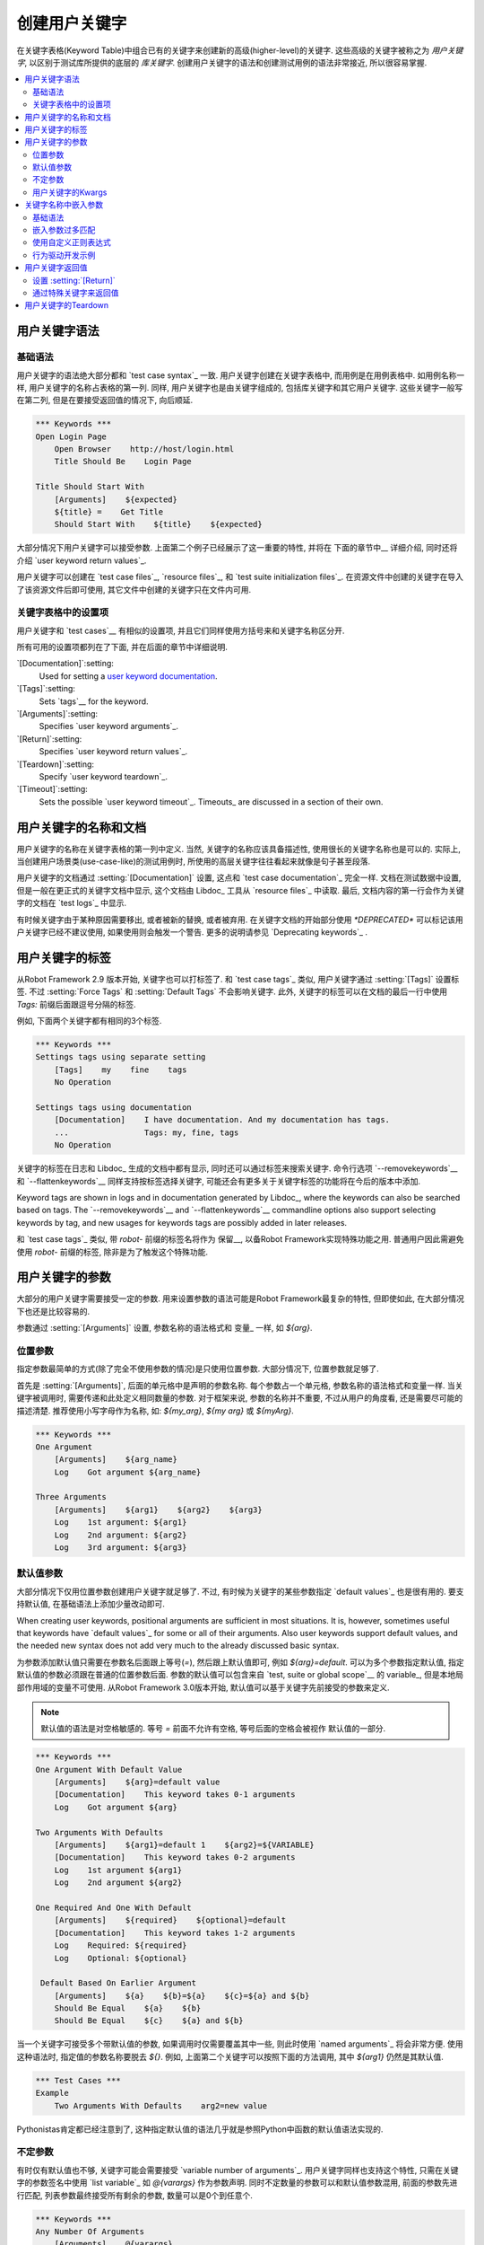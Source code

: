 .. Creating user keywords

创建用户关键字
======================

在关键字表格(Keyword Table)中组合已有的关键字来创建新的高级(higher-level)的关键字. 这些高级的关键字被称之为 *用户关键字*, 以区别于测试库所提供的底层的 *库关键字*. 创建用户关键字的语法和创建测试用例的语法非常接近, 所以很容易掌握.

.. contents::
   :depth: 2
   :local:

.. User keyword syntax

用户关键字语法
-------------------

.. Basic syntax

基础语法
~~~~~~~~~~~~

用户关键字的语法绝大部分都和 `test case syntax`_ 一致. 用户关键字创建在关键字表格中, 而用例是在用例表格中. 如用例名称一样, 用户关键字的名称占表格的第一列. 同样, 用户关键字也是由关键字组成的, 包括库关键字和其它用户关键字. 这些关键字一般写在第二列, 但是在要接受返回值的情况下, 向后顺延.

.. sourcecode:: robotframework

   *** Keywords ***
   Open Login Page
       Open Browser    http://host/login.html
       Title Should Be    Login Page

   Title Should Start With
       [Arguments]    ${expected}
       ${title} =    Get Title
       Should Start With    ${title}    ${expected}

大部分情况下用户关键字可以接受参数. 上面第二个例子已经展示了这一重要的特性, 并将在 下面的章节中__ 详细介绍, 同时还将介绍 `user keyword return values`_.

__ `User keyword arguments`_

用户关键字可以创建在 `test case files`_, `resource files`_, 和 `test suite initialization files`_. 在资源文件中创建的关键字在导入了该资源文件后即可使用, 其它文件中创建的关键字只在文件内可用.

.. Settings in the Keyword table

关键字表格中的设置项
~~~~~~~~~~~~~~~~~~~~~~~~~~~~~

用户关键字和 `test cases`__ 有相似的设置项, 并且它们同样使用方括号来和关键字名称区分开.

所有可用的设置项都列在了下面, 并在后面的章节中详细说明.

`[Documentation]`:setting:
   Used for setting a `user keyword documentation`_.

`[Tags]`:setting:
   Sets `tags`__ for the keyword.

`[Arguments]`:setting:
   Specifies `user keyword arguments`_.

`[Return]`:setting:
   Specifies `user keyword return values`_.

`[Teardown]`:setting:
   Specify `user keyword teardown`_.

`[Timeout]`:setting:
   Sets the possible `user keyword timeout`_. Timeouts_ are discussed
   in a section of their own.

__ `Settings in the test case table`_
__ `User keyword tags`_

.. _User keyword documentation:

.. User keyword name and documentation

用户关键字的名称和文档
-----------------------------------

用户关键字的名称在关键字表格的第一列中定义. 当然, 关键字的名称应该具备描述性, 使用很长的关键字名称也是可以的. 实际上, 当创建用户场景类(use-case-like)的测试用例时, 所使用的高层关键字往往看起来就像是句子甚至段落.

用户关键字的文档通过 :setting:`[Documentation]` 设置, 这点和 `test case documentation`_ 完全一样. 文档在测试数据中设置, 但是一般在更正式的关键字文档中显示, 这个文档由 Libdoc_ 工具从 `resource files`_ 中读取. 最后, 文档内容的第一行会作为关键字的文档在 `test logs`_ 中显示.

有时候关键字由于某种原因需要移出, 或者被新的替换, 或者被弃用. 在关键字文档的开始部分使用 `*DEPRECATED*` 可以标记该用户关键字已经不建议使用, 如果使用则会触发一个警告. 更多的说明请参见 `Deprecating keywords`_ .

.. User keyword tags

用户关键字的标签
-----------------

从Robot Framework 2.9 版本开始, 关键字也可以打标签了. 和 `test case tags`_ 类似, 用户关键字通过 :setting:`[Tags]` 设置标签. 不过 :setting:`Force Tags` 和 :setting:`Default Tags` 不会影响关键字. 此外, 关键字的标签可以在文档的最后一行中使用 `Tags:` 前缀后面跟逗号分隔的标签.

例如, 下面两个关键字都有相同的3个标签.

.. sourcecode:: robotframework

   *** Keywords ***
   Settings tags using separate setting
       [Tags]    my    fine    tags
       No Operation

   Settings tags using documentation
       [Documentation]    I have documentation. And my documentation has tags.
       ...                Tags: my, fine, tags
       No Operation

关键字的标签在日志和 Libdoc_ 生成的文档中都有显示, 同时还可以通过标签来搜索关键字. 命令行选项 `--removekeywords`__ 和 `--flattenkeywords`__ 同样支持按标签选择关键字, 可能还会有更多关于关键字标签的功能将在今后的版本中添加.

Keyword tags are shown in logs and in documentation generated by Libdoc_,
where the keywords can also be searched based on tags. The `--removekeywords`__
and `--flattenkeywords`__ commandline options also support selecting keywords by
tag, and new usages for keywords tags are possibly added in later releases.

和 `test case tags`_ 类似, 带 `robot-` 前缀的标签名将作为 保留__, 以备Robot Framework实现特殊功能之用. 普通用户因此需避免使用 `robot-` 前缀的标签, 除非是为了触发这个特殊功能.

__ `Removing keywords`_
__ `Flattening keywords`_
__ `Reserved tags`_

.. User keyword arguments

用户关键字的参数
----------------------

大部分的用户关键字需要接受一定的参数. 用来设置参数的语法可能是Robot Framework最复杂的特性, 但即使如此, 在大部分情况下也还是比较容易的.

参数通过  :setting:`[Arguments]` 设置, 参数名称的语法格式和 变量_ 一样, 如 `${arg}`.

.. Positional arguments

位置参数
~~~~~~~~~~~~~~~~~~~~

指定参数最简单的方式(除了完全不使用参数的情况)是只使用位置参数. 大部分情况下, 位置参数就足够了.

首先是 :setting:`[Arguments]`, 后面的单元格中是声明的参数名称. 每个参数占一个单元格, 参数名称的语法格式和变量一样. 当关键字被调用时, 需要传递和此处定义相同数量的参数. 对于框架来说, 参数的名称并不重要, 不过从用户的角度看, 还是需要尽可能的描述清楚. 推荐使用小写字母作为名称, 如: `${my_arg}`, `${my arg}` 或 `${myArg}`.

.. sourcecode:: robotframework

   *** Keywords ***
   One Argument
       [Arguments]    ${arg_name}
       Log    Got argument ${arg_name}

   Three Arguments
       [Arguments]    ${arg1}    ${arg2}    ${arg3}
       Log    1st argument: ${arg1}
       Log    2nd argument: ${arg2}
       Log    3rd argument: ${arg3}

.. Default values with user keywords

默认值参数
~~~~~~~~~~~~~~~~~~~~~~~~~~~~~~~~~

大部分情况下仅用位置参数创建用户关键字就足够了. 不过, 有时候为关键字的某些参数指定 `default values`_ 也是很有用的. 要支持默认值, 在基础语法上添加少量改动即可.

When creating user keywords, positional arguments are sufficient in
most situations. It is, however, sometimes useful that keywords have
`default values`_ for some or all of their arguments. Also user keywords
support default values, and the needed new syntax does not add very much
to the already discussed basic syntax.

为参数添加默认值只需要在参数名后面跟上等号(`=`), 然后跟上默认值即可, 例如 `${arg}=default`. 可以为多个参数指定默认值, 指定默认值的参数必须跟在普通的位置参数后面. 
参数的默认值可以包含来自 `test, suite or global scope`__ 的 variable_, 但是本地局部作用域的变量不可使用. 从Robot Framework 3.0版本开始, 默认值可以基于关键字先前接受的参数来定义.

.. note:: 默认值的语法是对空格敏感的. 等号 `=` 前面不允许有空格, 等号后面的空格会被视作
          默认值的一部分.
 
.. sourcecode:: robotframework

   *** Keywords ***
   One Argument With Default Value
       [Arguments]    ${arg}=default value
       [Documentation]    This keyword takes 0-1 arguments
       Log    Got argument ${arg}

   Two Arguments With Defaults
       [Arguments]    ${arg1}=default 1    ${arg2}=${VARIABLE}
       [Documentation]    This keyword takes 0-2 arguments
       Log    1st argument ${arg1}
       Log    2nd argument ${arg2}

   One Required And One With Default
       [Arguments]    ${required}    ${optional}=default
       [Documentation]    This keyword takes 1-2 arguments
       Log    Required: ${required}
       Log    Optional: ${optional}

    Default Based On Earlier Argument
       [Arguments]    ${a}    ${b}=${a}    ${c}=${a} and ${b}
       Should Be Equal    ${a}    ${b}
       Should Be Equal    ${c}    ${a} and ${b}

当一个关键字可接受多个带默认值的参数, 如果调用时仅需要覆盖其中一些, 则此时使用 `named arguments`_ 将会非常方便. 使用这种语法时, 指定值的参数名称要脱去 `${}`. 例如, 上面第二个关键字可以按照下面的方法调用, 其中 `${arg1}` 仍然是其默认值.

.. sourcecode:: robotframework

   *** Test Cases ***
   Example
       Two Arguments With Defaults    arg2=new value

Pythonistas肯定都已经注意到了, 这种指定默认值的语法几乎就是参照Python中函数的默认值语法实现的.

__ `Variable priorities and scopes`_

.. Varargs with user keywords

不定参数
~~~~~~~~~~~~~~~~~~~~~~~~~~

有时仅有默认值也不够, 关键字可能会需要接受 `variable number of arguments`_. 用户关键字同样也支持这个特性, 只需在关键字的参数签名中使用 `list variable`_ 如 `@{varargs}` 作为参数声明. 同时不定数量的参数可以和默认值参数混用, 前面的参数先进行匹配, 列表参数最终接受所有剩余的参数, 数量可以是0个到任意个.


.. sourcecode:: robotframework

   *** Keywords ***
   Any Number Of Arguments
       [Arguments]    @{varargs}
       Log Many    @{varargs}

   One Or More Arguments
       [Arguments]    ${required}    @{rest}
       Log Many    ${required}    @{rest}

   Required, Default, Varargs
       [Arguments]    ${req}    ${opt}=42    @{others}
       Log    Required: ${req}
       Log    Optional: ${opt}
       Log    Others:
       : FOR    ${item}    IN    @{others}
       \    Log    ${item}

注意到上例中最后一个关键字如果使用多个参数调用, 则第2个参数总是会传给 `${opt}` 覆盖掉默认值. 最后的例子同时展示了如何在 `for loop`__ 中逐个获取任意数量的参数. 

同样, Pythonistas会注意到这个语法和Python中的很相似.

__ `for loops`_

.. Kwargs with user keywords

用户关键字的Kwargs
~~~~~~~~~~~~~~~~~~~~~~~~~

用户关键字同样可以接受 `free keyword arguments`_, 只需在参数列表的最后, 在位置参数和任意数量参数的后面, 使用 `dictionary variable`_ 如 `&{kwargs}`. 当该关键字被调用时, 前面没有被匹配的 `named arguments`_ 都会传递给该参数.

.. sourcecode:: robotframework

   *** Keywords ***
   Kwargs Only
       [Arguments]    &{kwargs}
       Log    ${kwargs}
       Log Many    @{kwargs}

   Positional And Kwargs
       [Arguments]    ${required}    &{extra}
       Log Many    ${required}    @{extra}

   Run Program
       [Arguments]    @{varargs}    &{kwargs}
       Run Process    program.py    @{varargs}    &{kwargs}

上面最后一个例子展示了如何封装一个关键字, 可以接受任意的位置或命名参数, 并传递给被封装的关键字. 更详细的例子参见 `kwargs examples`_.

这个语法同样和Python中的kwargs很相似. `&{kwargs}` 的用法和 `**kwargs` 基本雷同.

.. _Embedded argument syntax:

.. Embedding arguments into keyword name

关键字名称中嵌入参数
-------------------------------------

Robot Framework 除了常规的在关键字名称后指定参数的方法外, 还支持一种把参数嵌入到关键字名称中的做法. 这样做的最大好处是可以使得关键字如同正常语言中的句子一样易读.

.. Basic syntax

基础语法
~~~~~~~~~~~~

平常我们可以创建用户关键字如 :name:`Select dog from list` 和 :name:`Selects cat from list`, 不过这些关键字需要各自独立创建. 而在关键字名称中嵌入参数的想法是只需要实现一个关键字 :name:`Select ${animal} from list`.

.. sourcecode:: robotframework

   *** Keywords ***
   Select ${animal} from list
       Open Page    Pet Selection
       Select Item From List    animal_list    ${animal}

使用嵌入参数的关键字不可在接受"普通的"参数(即 :setting:`[Arguments]` 设置), 其它方面则没什么两样. 关键字被调用时, 其名称中的不同的值自然地传递给对应位置的参数. 例如, 上例中的 `${animal}` 在使用 :name:`Select dog from list` 时的值就是 `dog`. 

.. 啥意思
显然, 关键字内的参数无需都用上, 所以可以使用通配符. 

这种类型的关键字和其它关键字的用法一样, 只是名称中的空格和下划线不能再忽略了. 不过大小写仍然是忽略的. 例如, 上例中的关键字可以是 :name:`select x from list`, 但是不能是 :name:`Select x fromlist`.

.. Obviously it is not
   mandatory to use all these arguments inside the keyword, and they can
   thus be used as wildcards.

嵌入式参数不支持使用默认值和任意数量参数. 在调用这类关键字时也可以使用变量, 不过这样做会降低可读性.

.. Notice also that embedded arguments only work with user keywords.

.. Embedded arguments matching too much

嵌入参数过多匹配
~~~~~~~~~~~~~~~~~~~~~~~~~~~~~~~~~~~~

使用嵌入参数的一个关键在于确保传入的值正确地匹配到参数. 特别在有多个参数, 并且参数值里面还有分隔字符存在时. 例如, 关键字 :name:`Select ${city} ${team}` 在城市名中包含多个部分时就会错误, 如  :name:`Select Los Angeles Lakers`.

一个简单的解决方法是把参数用引号括起来(例如 :name:`Select "${city}" "${team}"`), 然后调用时同样使用引号传参(例如 :name:`Select "Los Angeles" "Lakers"`). 这个办法虽然不能解决所有的冲突, 但是仍然强烈建议使用, 因为它把参数和其它关键字区分了出来. 另一个更强大同时也更复杂的解决方案是使用  `using custom regular expressions`_ 来定义变量, 下节详细讨论. 

此外, 如果这一切让事情变得非常复杂, 那么也许最好的方法是用回普通的位置型参数.

参数匹配过多的问题经常发生在 `ignore given/when/then/and/but prefixes`__ 创建关键字的时候. 例如, :name:`${name} goes home` 匹配 :name:`Given Janne goes home` 得到值为 `Given Janne`. 使用引号可以轻松的解决这个问题, 例如 :name:`"${name}" goes home`.

__ `Ignoring Given/When/Then/And/But prefixes`_

.. Using custom regular expressions

使用自定义正则表达式
~~~~~~~~~~~~~~~~~~~~~~~~~~~~~~~~

当调用嵌入参数的关键字时, 参数值在内部是使用 `正则表达式`__ (简称 regexps)来进行匹配. 默认的逻辑是每个参数用 `.*?` 模式替代, 该模式基本上可以匹配任何字符串. 正常情况下, 这样就足以胜任. 不过, 如前面讨论的一样, 有时候关键字会 `匹配过多`__. 使用引号或其它分隔符有所帮助, 不过有时候情况比较复杂, 如下面的例子, 测试用例会执行失败, 因为关键字 :name:`I execute "ls" with "-lh"` 同时匹配两个已定义的关键字.

.. sourcecode:: robotframework

   *** Test Cases ***
   Example
       I execute "ls"
       I execute "ls" with "-lh"

   *** Keywords ***
   I execute "${cmd}"
       Run Process    ${cmd}    shell=True

   I execute "${cmd}" with "${opts}"
       Run Process    ${cmd} ${opts}    shell=True

此时就可以使用自定义正则表达式来确保关键字只匹配到想要的确定的内容. 想要使用这个特性, 并且完全理解本节的例子, 你至少需要对正则表达式的基础语法有所了解.

自定义正则表达式的定义跟在参数的名称后面, 两者之间使用一个冒号(`:`)隔开. 例如, 一个只应该匹配数字的参数应该定义为 `${arg:\d+}`. 请看下面的例子:

.. sourcecode:: robotframework

   *** Test Cases ***
   Example
       I execute "ls"
       I execute "ls" with "-lh"
       I type 1 + 2
       I type 53 - 11
       Today is 2011-06-27

   *** Keywords ***
   I execute "${cmd:[^"]+}"
       Run Process    ${cmd}    shell=True

   I execute "${cmd}" with "${opts}"
       Run Process    ${cmd} ${opts}    shell=True

   I type ${a:\d+} ${operator:[+-]} ${b:\d+}
       Calculate    ${a}    ${operator}    ${b}

   Today is ${date:\d{4\}-\d{2\}-\d{2\}}
       Log    ${date}

上例中, 关键字 :name:`I execute "ls" with "-lh"` 仅匹配 :name:`I execute "${cmd}" with "${opts}"`. 这是由 :name:`I execute "${cmd:[^"]}"` 其中的正则表达式 `[^"]+` 所保证的, 这个正则表达式意思是该参数不能包含任何引号. 在这个例子中, 对另外那个关键字 :name:`I execute` 来说, 已经不必要再添加正则表达式. 

.. tip:: 如果使用了引号, 使用正则表达式  `[^"]+` 以确保参数的右引号匹配正确.


.. Supported regular expression syntax

支持的正则表达式语法
'''''''''''''''''''''''''''''''''''

因为Robot Framework是使用Python开发的, 所以其正则表达式语法很自然地是使用 :name:`re` 模块中 定义__ 的语法. 除了不能使用  `(?...)` 格式, 其它语法都可被支持. 
注意嵌入参数的匹配是忽略大小写的. 如果正则表达式的语法非法, 则该关键字会创建失败, 并且在 `test execution errors`__ 中显示错误.

.. Escaping special characters

转义特殊字符
'''''''''''''''''''''''''''

当使用嵌入参数regexp时, 某些特殊字符需要被转义才能使用. 

首先, 正则模式中的右花括号 (`}`) 需要使用反斜杠转义(`\}`), 否则该参数会提前结束. 例如, 在上面例子中的关键字 :name:`Today is ${date:\\d{4\\}-\\d{2\\}-\\d{2\\}}`.

反斜杠 (:codesc:`\\`) 作为Python正则表达式语法中的特殊字符, 如果你想要表示字面的反斜杠字符, 也需要进行转义. 这种情况最安全的做法是使用4个反斜杠序列(`\\\\`), 不过根据其后字符的不同, 有的情况两个反斜杠也已经足够.

注意到, 关键字的名称和可能嵌入其中的参数名 *不需要* 被转义. 这意味着表达式 `${name:\w+}` 中的反斜杠就不需要被转义.

Notice also that keyword names and possible embedded arguments in them
should *not* be escaped using the normal `test data escaping
rules`__. This means that, for example, backslashes in expressions
like `${name:\w+}` should not be escaped.

.. Using variables with custom embedded argument regular expressions

在嵌入参数正则表达式中使用变量
'''''''''''''''''''''''''''''''''''''''''''''''''''''''''''''''''

不论何时使用到嵌入参数regexp, Robot Framework自动增强该正则表达式, 使得变量可以被匹配到. 这意味着总是可以在嵌入参数regexp的关键字中使用变量. 

例如, 下面的用例使用到前面例子中的关键字, 测试结果为通过.

.. sourcecode:: robotframework

   *** Variables ***
   ${DATE}    2011-06-27

   *** Test Cases ***
   Example
       I type ${1} + ${2}
       Today is ${DATE}

自动匹配变量的一个缺陷是变量的值有可能实际上并不真正匹配该特定的正则表达式. 例如, 上例中的 `${DATE}` 可以包含任意值, 与此同时, :name:`Today is ${DATE}` 将仍将会匹配到相同的关键字

__ http://en.wikipedia.org/wiki/Regular_expression
__ `Embedded arguments matching too much`_
__ https://docs.python.org/2/library/re.html
__ `Errors and warnings during execution`_
__ Escaping_

.. Behavior-driven development example

行为驱动开发示例
~~~~~~~~~~~~~~~~~~~~~~~~~~~~~~~~~~~

把参数嵌入到关键字名称中最大的好处是可以使高层关键字更像是一句话, 从而写出 `行为驱动样式`_ 的测试用例. 详见下面的例子. 注意, 其中的前缀 :name:`Given`, :name:`When` 和 :name:`Then` `并不是关键字名称的一部分`__.

.. sourcecode:: robotframework

   *** Test Cases ***
   Add two numbers
       Given I have Calculator open
       When I add 2 and 40
       Then result should be 42

   Add negative numbers
       Given I have Calculator open
       When I add 1 and -2
       Then result should be -1

   *** Keywords ***
   I have ${program} open
       Start Program    ${program}

   I add ${number 1} and ${number 2}
       Input Number    ${number 1}
       Push Button     +
       Input Number    ${number 2}
       Push Button     =

   Result should be ${expected}
       ${result} =    Get Result
       Should Be Equal    ${result}    ${expected}

.. note:: Embedded arguments feature in Robot Framework is inspired by
          how *step definitions* are created in a popular BDD tool Cucumber__.

__ `Ignoring Given/When/Then/And/But prefixes`_
__ http://cukes.info

.. User keyword return values

用户关键字返回值
--------------------------

和库关键字类似, 用户关键字也可以返回值. 常见的做法是通过 :setting:`[Return]` 设置, 不过还可以使用 BuiltIn_ 关键字 :name:`Return From Keyword` 和 :name:`Return From Keyword If` 来实现. 

不管使用何种方式返回值, 返回值都可以被 `赋值给变量`__

__ `Return values from keywords`_

.. Using :setting:`[Return]` setting

设置 :setting:`[Return]` 
~~~~~~~~~~~~~~~~~~~~~~~~~~~~~~~~~

最常见的情况是用户关键字返回一个值, 并且赋值给一个标量变量. 直接将返回值放在 :setting:`[Return]` 设置后面的单元格内.

用户关键字还可以返回多个值, 这些值可以一次性赋给多个标量, 或者一个列表变量, 或者两者混合. 多个值只需依次跟在 :setting:`[Return]` 后面的单元格中即可.

.. sourcecode:: robotframework

   *** Test Cases ***
   One Return Value
       ${ret} =    Return One Value    argument
       Some Keyword    ${ret}

   Multiple Values
       ${a}    ${b}    ${c} =    Return Three Values
       @{list} =    Return Three Values
       ${scalar}    @{rest} =    Return Three Values

   *** Keywords ***
   Return One Value
       [Arguments]    ${arg}
       Do Something    ${arg}
       ${value} =    Get Some Value
       [Return]    ${value}

   Return Three Values
       [Return]    foo    bar    zap

.. Using special keywords to return

通过特殊关键字来返回值
~~~~~~~~~~~~~~~~~~~~~~~~~~~~~~~~

内置关键字 :name:`Return From Keyword` 和 :name:`Return From Keyword If` 可以在用户关键字中间根据条件来返回值. 这两个关键字都支持返回多个值.

下面的第一个例子在功能上和前面使用 :setting:`[Return]` 的例子一样. 第二个例子则更高级点, 演示了如何在 `for loop`_ 中根据条件来返回值.

.. sourcecode:: robotframework

   *** Test Cases ***
   One Return Value
       ${ret} =    Return One Value  argument
       Some Keyword    ${ret}

   Advanced
       @{list} =    Create List    foo    baz
       ${index} =    Find Index    baz    @{list}
       Should Be Equal    ${index}    ${1}
       ${index} =    Find Index    non existing    @{list}
       Should Be Equal    ${index}    ${-1}

   *** Keywords ***
   Return One Value
       [Arguments]    ${arg}
       Do Something    ${arg}
       ${value} =    Get Some Value
       Return From Keyword    ${value}
       Fail    This is not executed

   Find Index
       [Arguments]    ${element}    @{items}
       ${index} =    Set Variable    ${0}
       :FOR    ${item}    IN    @{items}
       \    Return From Keyword If    '${item}' == '${element}'    ${index}
       \    ${index} =    Set Variable    ${index + 1}
       Return From Keyword    ${-1}    # Could also use [Return]

.. note:: :name:`Return From Keyword` 和 :name:`Return From Keyword If` 
          这两个关键字在 Robot Framework 2.8 版本后才支持.

.. User keyword teardown

用户关键字的Teardown
---------------------

用户关键字可以通过设置 :setting:`[Teardown]` 定义一个Teardown操作.

关键字的Teardown和 `测试用例的Teardown`__ 的作用一样. 最重要的是, teardown 总是一个单独的关键字(可以是另一个用户关键字), teardown在当前关键字执行失败时也会被调用. 此外, teardown内的所有步骤都会执行到, 即使其中某个步骤失败. 不过, teardown的失败会导致当前用例执行失败, 并且该用例余下的步骤将不再执行. 

作为teardown的关键字名称可以是一个变量.

.. sourcecode:: robotframework

   *** Keywords ***
   With Teardown
       Do Something
       [Teardown]    Log    keyword teardown

   Using variables
       [Documentation]    Teardown given as variable
       Do Something
       [Teardown]    ${TEARDOWN}

__ `test setup and teardown`_
